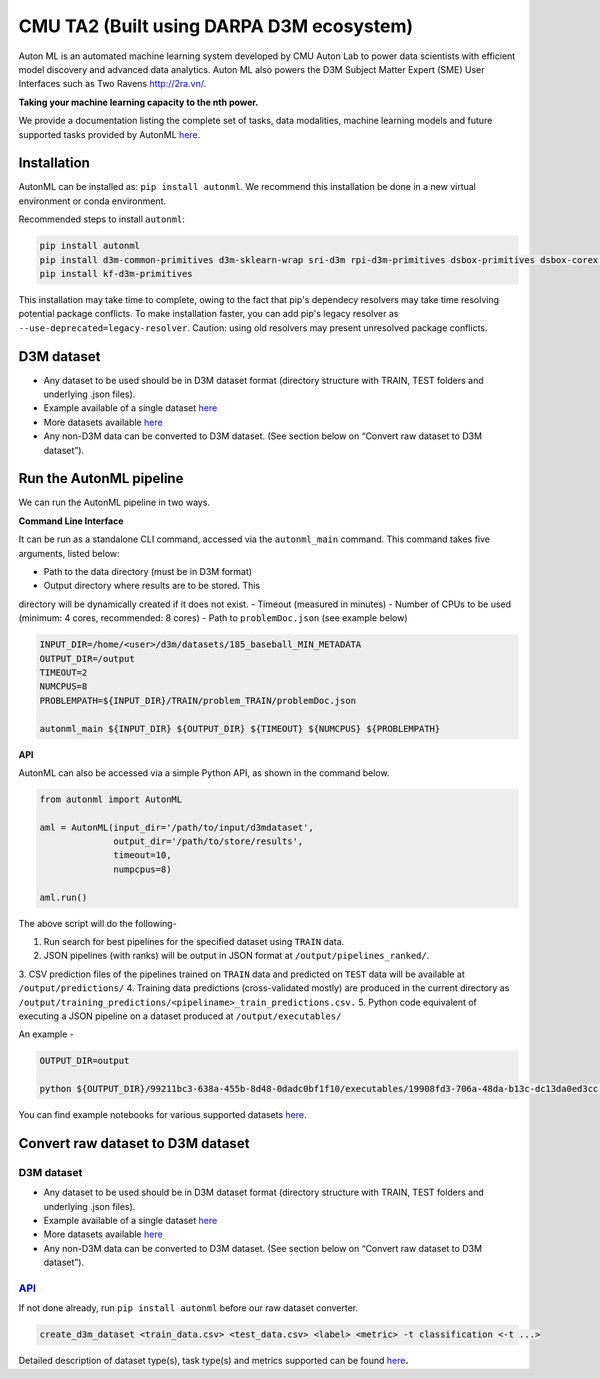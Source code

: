 CMU TA2 (Built using DARPA D3M ecosystem)
=========================================

Auton ML is an automated machine learning system developed by CMU Auton
Lab to power data scientists with efficient model discovery and advanced
data analytics. Auton ML also powers the D3M Subject Matter Expert (SME)
User Interfaces such as Two Ravens http://2ra.vn/.

**Taking your machine learning capacity to the nth power.**

We provide a documentation listing the complete set of tasks, data
modalities, machine learning models and future supported tasks provided
by AutonML
`here <https://gitlab.com/sray/cmu-ta2/-/blob/dev/docs/SUPPORTED.md>`__.

Installation
------------

AutonML can be installed as: ``pip install autonml``. We recommend this
installation be done in a new virtual environment or conda environment.

Recommended steps to install ``autonml``:

.. code:: bash

   pip install autonml
   pip install d3m-common-primitives d3m-sklearn-wrap sri-d3m rpi-d3m-primitives dsbox-primitives dsbox-corex distil-primitives d3m-esrnn d3m-nbeats 
   pip install kf-d3m-primitives

This installation may take time to complete, owing to the fact that
pip's dependecy resolvers may take time resolving potential package
conflicts. To make installation faster, you can add pip's legacy
resolver as ``--use-deprecated=legacy-resolver``. Caution: using old
resolvers may present unresolved package conflicts.

D3M dataset
-----------

-  Any dataset to be used should be in D3M dataset format (directory
   structure with TRAIN, TEST folders and underlying .json files).
-  Example available of a single dataset
   `here <https://datasets.datadrivendiscovery.org/d3m/datasets/-/tree/master/seed_datasets_current/185_baseball_MIN_METADATA>`__
-  More datasets available
   `here <https://datasets.datadrivendiscovery.org/d3m/datasets/-/tree/master/seed_datasets_current/>`__
-  Any non-D3M data can be converted to D3M dataset. (See section below
   on “Convert raw dataset to D3M dataset”).

Run the AutonML pipeline
------------------------

We can run the AutonML pipeline in two ways.

**Command Line Interface** 

It can be run as a standalone CLI command,
accessed via the ``autonml_main`` command. This command takes five
arguments, listed below: 

-  Path to the data directory (must be in D3M format) 
-  Output directory where results are to be stored. This
directory will be dynamically created if it does not exist. 
-  Timeout (measured in minutes) 
-  Number of CPUs to be used (minimum: 4 cores, recommended: 8 cores) 
-  Path to ``problemDoc.json`` (see example below)

.. code:: bash

   INPUT_DIR=/home/<user>/d3m/datasets/185_baseball_MIN_METADATA
   OUTPUT_DIR=/output
   TIMEOUT=2
   NUMCPUS=8
   PROBLEMPATH=${INPUT_DIR}/TRAIN/problem_TRAIN/problemDoc.json

   autonml_main ${INPUT_DIR} ${OUTPUT_DIR} ${TIMEOUT} ${NUMCPUS} ${PROBLEMPATH} 

**API** 

AutonML can also be accessed via a simple Python API, as shown
in the command below.

.. code:: python

   from autonml import AutonML

   aml = AutonML(input_dir='/path/to/input/d3mdataset',
                 output_dir='/path/to/store/results',
                 timeout=10,
                 numpcpus=8)

   aml.run()

The above script will do the following- 

1.  Run search for best pipelines for the specified dataset using ``TRAIN`` data. 
2.  JSON pipelines (with ranks) will be output in JSON format at ``/output/pipelines_ranked/``.
3.  CSV prediction files of the pipelines trained on ``TRAIN`` data and
predicted on ``TEST`` data will be available at ``/output/predictions/`` 
4.  Training data predictions (cross-validated mostly) are produced in the current directory as ``/output/training_predictions/<pipeliname>_train_predictions.csv.`` 
5.  Python code equivalent of executing a JSON pipeline on a dataset produced at ``/output/executables/``

An example -

.. code:: bash

   OUTPUT_DIR=output

   python ${OUTPUT_DIR}/99211bc3-638a-455b-8d48-0dadc0bf1f10/executables/19908fd3-706a-48da-b13c-dc13da0ed3cc.code.py ${OUTPUT_DIR}/ ${OUTPUT_DIR}/99211bc3-638a-455b-8d48-0dadc0bf1f10/predictions/19908fd3-706a-48da-b13c-dc13da0ed3cc.predictions.csv

You can find example notebooks for various supported datasets
`here <https://gitlab.com/autonlab/d3m/autonml/-/tree/dev/examples>`__.

Convert raw dataset to D3M dataset
----------------------------------

.. _d3m-dataset-1:

D3M dataset
~~~~~~~~~~~

-  Any dataset to be used should be in D3M dataset format (directory
   structure with TRAIN, TEST folders and underlying .json files).
-  Example available of a single dataset
   `here <https://datasets.datadrivendiscovery.org/d3m/datasets/-/tree/master/seed_datasets_current/185_baseball_MIN_METADATA>`__
-  More datasets available
   `here <https://datasets.datadrivendiscovery.org/d3m/datasets/-/tree/master/seed_datasets_current/>`__
-  Any non-D3M data can be converted to D3M dataset. (See section below
   on “Convert raw dataset to D3M dataset”).

.. _convert-raw-dataset-to-d3m-dataset-1:

`API <https://gitlab.com/autonlab/d3m/autonml/-/blob/dev/docs/convert_d3m_data.rst>`__
~~~~~~~~~~~~~~~~~~~~~~~~~~~~~~~~~~~~~~~~~~~~~~~~~~~~~~~~~~~~~~~~~~~~~~~~~~~~~~~~~~~~~~~~~~~~~~~~~~~~~~~~~~~~~~~~~~~~~

If not done already, run ``pip install autonml`` before our raw dataset
converter.

.. code:: bash

   create_d3m_dataset <train_data.csv> <test_data.csv> <label> <metric> -t classification <-t ...>

Detailed description of dataset type(s), task type(s) and metrics
supported can be found `here <https://gitlab.com/autonlab/d3m/autonml/-/blob/dev/docs/convert_d3m_data.rst>`__\ **.**
